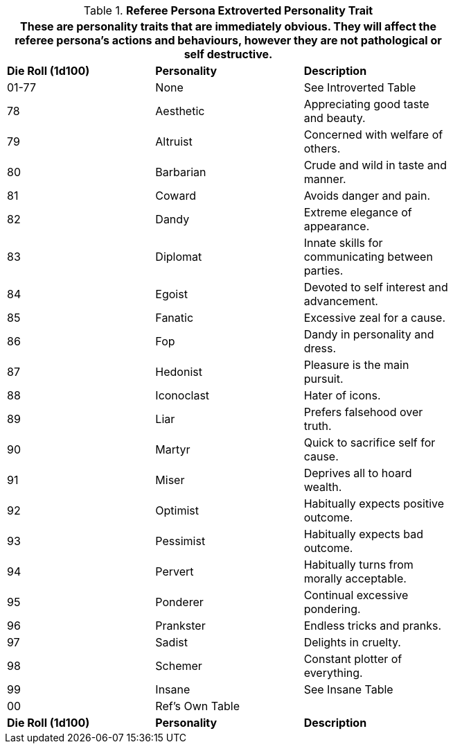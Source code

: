 // Table 11.16 Referee Persona Extroverted Personality Trait
.*Referee Persona Extroverted Personality Trait*
[width="75%",cols="3*^",frame="all", stripes="even"]
|===
3+<|These are personality traits that are immediately obvious. They will affect the referee persona's actions and behaviours, however they are not pathological or self destructive.

s|Die Roll (1d100)
s|Personality
s|Description

|01-77
|None
|See Introverted Table
|78
|Aesthetic
|Appreciating good taste and beauty.

|79
|Altruist
|Concerned with welfare of others.

|80
|Barbarian
|Crude and wild in taste and manner.

|81
|Coward
|Avoids danger and pain.

|82
|Dandy
|Extreme elegance of appearance.

|83
|Diplomat
|Innate skills for communicating between parties.

|84
|Egoist
|Devoted to self interest and advancement.

|85
|Fanatic
|Excessive zeal for a cause.

|86
|Fop
|Dandy in personality and dress.

|87
|Hedonist
|Pleasure is the main pursuit.

|88
|Iconoclast
|Hater of icons.

|89
|Liar
|Prefers falsehood over truth.

|90
|Martyr
|Quick to sacrifice self for cause.

|91
|Miser
|Deprives all to hoard wealth.

|92
|Optimist
|Habitually expects positive outcome.

|93
|Pessimist
|Habitually expects bad outcome.

|94
|Pervert
|Habitually turns from morally acceptable.

|95
|Ponderer
|Continual excessive pondering.

|96
|Prankster
|Endless tricks and pranks.

|97
|Sadist
|Delights in cruelty.

|98
|Schemer
|Constant plotter of everything.

|99
|Insane
|See Insane Table

|00
|Ref's Own Table
|

s|Die Roll (1d100)
s|Personality
s|Description
|===
